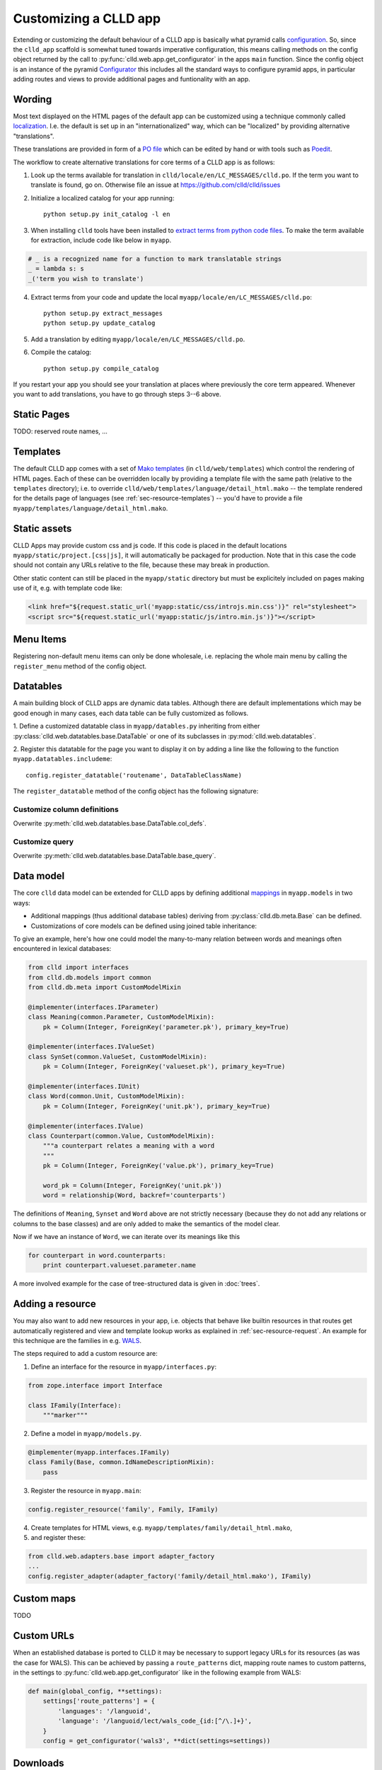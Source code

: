 
Customizing a CLLD app
----------------------

Extending or customizing the default behaviour of a CLLD app is basically what pyramid
calls `configuration <http://docs.pylonsproject.org/projects/pyramid/en/latest/narr/configuration.html>`_.
So, since the ``clld_app`` scaffold is somewhat tuned towards imperative configuration,
this means calling methods on the config object returned by the call to
:py:func:`clld.web.app.get_configurator` in the apps ``main`` function.
Since the config object is an instance of the pyramid
`Configurator <http://docs.pylonsproject.org/projects/pyramid/en/latest/api/config.html#pyramid.config.Configurator>`_
this includes all the standard ways to configure pyramid apps, in particular adding
routes and views to provide additional pages and funtionality with an app.


Wording
~~~~~~~

Most text displayed on the HTML pages of the default app can be customized using a technique
commonly called `localization <http://docs.pylonsproject.org/projects/pyramid/en/latest/narr/i18n.html>`_.
I.e. the default is set up in an "internationalized" way, which can be "localized" by providing
alternative "translations".

These translations are provided in form of a `PO file <http://www.gnu.org/software/gettext/manual/html_node/PO-Files.html>`_
which can be edited by hand or with tools such as `Poedit <http://www.poedit.net>`_.

The workflow to create alternative translations for core terms of a CLLD app is as follows:

1. Look up the terms available for translation in ``clld/locale/en/LC_MESSAGES/clld.po``.
   If the term you want to translate is found, go on. Otherwise file an issue at https://github.com/clld/clld/issues
2. Initialize a localized catalog for your app running::

    python setup.py init_catalog -l en

3. When installing ``clld`` tools have been installed to
   `extract terms from python code files <http://docs.pylonsproject.org/projects/pyramid/en/latest/narr/i18n.html#extracting-messages-from-code-and-templates>`_.
   To make the term available for extraction, include code like below in ``myapp``.

.. code-block:: python

    # _ is a recognized name for a function to mark translatable strings
    _ = lambda s: s
    _('term you wish to translate')

4. Extract terms from your code and update the local ``myapp/locale/en/LC_MESSAGES/clld.po``::

    python setup.py extract_messages
    python setup.py update_catalog

5. Add a translation by editing ``myapp/locale/en/LC_MESSAGES/clld.po``.
6. Compile the catalog::

    python setup.py compile_catalog

If you restart your app you should see your translation at places where previously the core term appeared.
Whenever you want to add translations, you have to go through steps 3--6 above.


Static Pages
~~~~~~~~~~~~

TODO: reserved route names, ...


Templates
~~~~~~~~~

The default CLLD app comes with a set of `Mako templates <http://makotemplates.org>`_
(in ``clld/web/templates``) which control the rendering of HTML pages. Each of these can be
overridden locally by providing a template file with the same path (relative to the ``templates``
directory); i.e. to override ``clld/web/templates/language/detail_html.mako`` -- the template
rendered for the details page of languages (see :ref:`sec-resource-templates`) -- you'd have to provide a file
``myapp/templates/language/detail_html.mako``.


Static assets
~~~~~~~~~~~~~

CLLD Apps may provide custom css and js code. If this code is placed in the default
locations ``myapp/static/project.[css|js]``, it will automatically be packaged for
production. Note that in this case the code should not contain any URLs relative to
the file, because these may break in production.

Other static content can still be placed in the ``myapp/static`` directory but must be
explicitely included on pages making use of it, e.g. with template code like:

.. code-block:: html

    <link href="${request.static_url('myapp:static/css/introjs.min.css')}" rel="stylesheet">
    <script src="${request.static_url('myapp:static/js/intro.min.js')}"></script>


Menu Items
~~~~~~~~~~

Registering non-default menu items can only be done wholesale, i.e. replacing the whole
main menu by calling the ``register_menu`` method of the config object.

.. py:function:: register_menu(*items) #*

    :param items: (name, factory) pairs, where factory is a callable that accepts the two parameters (ctx, req) and returns a pair (url, label) to use for the menu link and name is used to compare with the ``active_menu`` attribute of templates.


Datatables
~~~~~~~~~~

A main building block of CLLD apps are dynamic data tables. Although there are default
implementations which may be good enough in many cases, each data table can be fully
customized as follows.

1. Define a customized datatable class in ``myapp/datables.py`` inheriting from either
:py:class:`clld.web.datatables.base.DataTable` or one
of its subclasses in :py:mod:`clld.web.datatables`.

2. Register this datatable for the page you want to display it on by
adding a line like the following to the function ``myapp.datatables.includeme``::

    config.register_datatable('routename', DataTableClassName)

The ``register_datatable`` method of the config object has the following signature:

.. py:function:: register_datatable(route_name, cls)

    :param str route_name: Name of the route which maps to the view serving the page (see :ref:`sec-resource-routes`).
    :param class cld: Python class inheriting from :py:class:`clld.web.datatables.base.DataTable`.


Customize column definitions
++++++++++++++++++++++++++++

Overwrite :py:meth:`clld.web.datatables.base.DataTable.col_defs`.


Customize query
++++++++++++++++

Overwrite :py:meth:`clld.web.datatables.base.DataTable.base_query`.


Data model
~~~~~~~~~~

The core ``clld`` data model can be extended for CLLD apps by defining additional
`mappings <http://docs.sqlalchemy.org/en/rel_0_9/orm/tutorial.html#declare-a-mapping>`_
in ``myapp.models`` in two ways:

- Additional mappings (thus additional database tables) deriving from :py:class:`clld.db.meta.Base`
  can be defined.
- Customizations of core models can be defined using joined table inheritance:

.. code-block:: python
    :emphasize-lines: 7,8,12

    from sqlalchemy import Column, Integer, ForeignKey
    from zope.interface import implementer
    from clld.interfaces import IContribution
    from clld.db.meta import CustomModelMixin
    from clld.db.models.common import Contribution

    @implementer(IContribution)
    class Chapter(Contribution, CustomModelMixin):
        """Contributions in WALS are chapters chapters. These comprise a set of features with
        corresponding values and a descriptive text.
        """
        pk = Column(Integer, ForeignKey('contribution.pk'), primary_key=True)
        # add more Columns and relationships here


To give an example, here's how one could model the many-to-many relation between words and
meanings often encountered in lexical databases:

.. code-block:: python

    from clld import interfaces
    from clld.db.models import common
    from clld.db.meta import CustomModelMixin

    @implementer(interfaces.IParameter)
    class Meaning(common.Parameter, CustomModelMixin):
        pk = Column(Integer, ForeignKey('parameter.pk'), primary_key=True)

    @implementer(interfaces.IValueSet)
    class SynSet(common.ValueSet, CustomModelMixin):
        pk = Column(Integer, ForeignKey('valueset.pk'), primary_key=True)

    @implementer(interfaces.IUnit)
    class Word(common.Unit, CustomModelMixin):
        pk = Column(Integer, ForeignKey('unit.pk'), primary_key=True)

    @implementer(interfaces.IValue)
    class Counterpart(common.Value, CustomModelMixin):
        """a counterpart relates a meaning with a word
        """
        pk = Column(Integer, ForeignKey('value.pk'), primary_key=True)

        word_pk = Column(Integer, ForeignKey('unit.pk'))
        word = relationship(Word, backref='counterparts')

The definitions of ``Meaning``, ``Synset`` and ``Word`` above are not strictly necessary
(because they do not add any relations or columns to the base classes) and are only
added to make the semantics of the model clear.

Now if we have an instance of ``Word``, we can iterate over its meanings like this

.. code-block:: python

    for counterpart in word.counterparts:
        print counterpart.valueset.parameter.name

A more involved example for the case of tree-structured data is given in :doc:`trees`.


.. _sec-extending-resource:

Adding a resource
~~~~~~~~~~~~~~~~~

You may also want to add new resources in your app, i.e. objects that behave like builtin
resources in that routes get automatically registered and view and template lookup works
as explained in :ref:`sec-resource-request`.
An example for this technique are the families in e.g. `WALS <http://wals.info/languoid/family/khoisan>`_.

The steps required to add a custom resource are:

1. Define an interface for the resource in ``myapp/interfaces.py``:

.. code-block:: python

    from zope.interface import Interface

    class IFamily(Interface):
        """marker"""

2. Define a model in ``myapp/models.py``.

.. code-block:: python

    @implementer(myapp.interfaces.IFamily)
    class Family(Base, common.IdNameDescriptionMixin):
        pass

3. Register the resource in ``myapp.main``:

.. code-block:: python

    config.register_resource('family', Family, IFamily)

4. Create templates for HTML views, e.g. ``myapp/templates/family/detail_html.mako``,
5. and register these:

.. code-block:: python

    from clld.web.adapters.base import adapter_factory
    ...
    config.register_adapter(adapter_factory('family/detail_html.mako'), IFamily)


Custom maps
~~~~~~~~~~~

TODO


Custom URLs
~~~~~~~~~~~

When an established database is ported to CLLD it may be necessary to support legacy URLs
for its resources (as was the case for WALS). This can be achieved by passing a ``route_patterns``
dict, mapping route names to custom patterns, in the settings to :py:func:`clld.web.app.get_configurator`
like in the following example from WALS:

.. code-block:: python

    def main(global_config, **settings):
        settings['route_patterns'] = {
            'languages': '/languoid',
            'language': '/languoid/lect/wals_code_{id:[^/\.]+}',
        }
        config = get_configurator('wals3', **dict(settings=settings))


Downloads
~~~~~~~~~

TODO


Misc Utilities
~~~~~~~~~~~~~~

http://www.muthukadan.net/docs/zca.html#utility

- IMapMarker
- ILinkAttrs
- ICtxFactoryQuery

